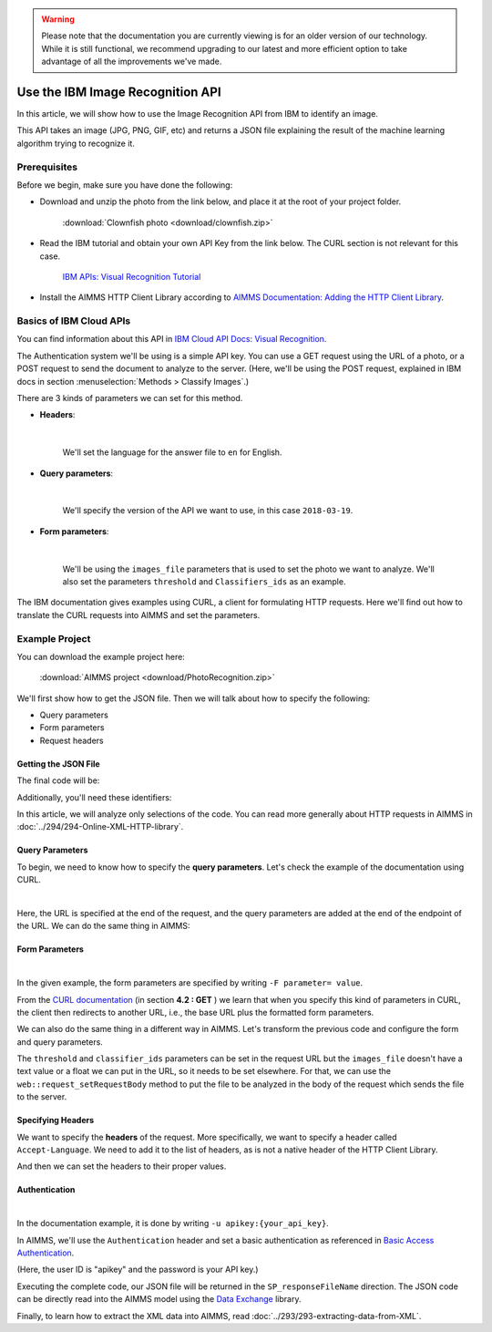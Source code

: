 .. warning:: 
   Please note that the documentation you are currently viewing is for an older version of our technology. 
   While it is still functional, we recommend upgrading to our latest and more efficient option to take advantage of all the improvements we've made.
   

Use the IBM Image Recognition API
===================================

.. meta::
   :description: An overview of using IBM APIs with AIMMS in the context of image recognition.
   :keywords: IBM, API, image, recognition, http

In this article, we will show how to use the Image Recognition API from IBM to identify an image.

This API takes an image (JPG, PNG, GIF, etc) and returns a JSON file explaining the result of the machine learning algorithm trying to recognize it.

Prerequisites
-----------------------------------------------
Before we begin, make sure you have done the following:

* Download and unzip the photo from the link below, and place it at the root of your project folder. 

    :download:`Clownfish photo <download/clownfish.zip>`

* Read the IBM tutorial and obtain your own API Key from the link below. The CURL section is not relevant for this case.

    `IBM APIs: Visual Recognition Tutorial <https://cloud.ibm.com/docs/services/visual-recognition?topic=visual-recognition-getting-started-tutorial>`_

* Install the AIMMS HTTP Client Library according to `AIMMS Documentation: Adding the HTTP Client Library <https://documentation.aimms.com/httpclient/library.html#adding-the-http-client-library-to-your-model>`_.

Basics of IBM Cloud APIs
-----------------------------------------------

You can find information about this API in `IBM Cloud API Docs: Visual Recognition <https://cloud.ibm.com/docs/swift?topic=swift-recognition>`_.

The Authentication system we'll be using is a simple API key.
You can use a GET request using the URL of a photo, or a POST request to send the document to analyze to the server. 
(Here, we'll be using the POST request, explained in IBM docs in section :menuselection:`Methods > Classify Images`.)

There are 3 kinds of parameters we can set for this method.

* **Headers**:


    .. image:: images/customparam.png
        :align: center
        
    |

    We'll set the language for the answer file to ``en`` for English.

* **Query parameters**:

    .. image:: images/queryparam.png
            :align: center

    |

    We'll specify the version of the API we want to use, in this case ``2018-03-19``.

* **Form parameters**:

    .. image:: images/formparam.png
        :align: center

    |

    We'll be using the ``images_file`` parameters that is used to set the photo we want to analyze. We'll also set the parameters ``threshold`` and ``Classifiers_ids`` as an example.

The IBM documentation gives examples using CURL, a client for formulating HTTP requests. Here we'll find out how to translate the CURL requests into AIMMS and set the parameters.

Example Project
----------------

You can download the example project here: 
    
    :download:`AIMMS project <download/PhotoRecognition.zip>` 

We'll first show how to get the JSON file. Then we will talk about how to specify the following:

* Query parameters
* Form parameters
* Request headers

Getting the JSON File
^^^^^^^^^^^^^^^^^^^^^^

The final code will be:

.. code-block:: aimms
    :linenos:
    
    SP_requestFileName:="clownfish.JPG";
    SP_responseFileName := "Answer.json";
    SP_apikey:="YOUR_API_KEY";
    
    SP_Requestparam:={
        'version' : "2018-03-19",
        'threshold' : "0.6",
        'classifier_ids' : "default"
    };
    web::query_format(SP_Requestparam,SP_formattedRequestParam);
    
    !endpoint given on the IBMCloud documentation
    SP_requestURI := "https://gateway.watsonplatform.net/visual-recognition/api/v3/classify?"+SP_formattedRequestParam;
    
    !initialize request
    web::request_create(SP_requestId);
    
    !Set Headers and add a new one.
    web::HttpHeaders:= DATA{ Accept, Accept-Encoding, Authorization, Cache-Control, Content-Length, Content-Type, Transfer-Encoding, Location ,Accept-Language};
    web::request_getHeaders(SP_requestId, SP_myHttpHeaders);
    SP_myHttpHeaders[ 'Accept-Language' ] := "en";
    
    !Authentication
    web::base64_encode( "apikey" + ":" + SP_apikey, SP_authorization);
    SP_myHttpHeaders[ 'Authorization' ] := "Basic " + SP_authorization;
    web::request_setHeaders(SP_requestId, SP_myHttpHeaders);
    
    !Set request
    web::request_setURL(SP_requestId, SP_requestURI);
    web::request_setMethod(SP_requestId, "POST");
    web::request_setRequestBody(SP_requestId, 'File', SP_requestFileName);
    web::request_setResponseBody(SP_requestId, 'File', SP_responseFileName);
    web::request_getOptions(SP_requestId,SP_requestOption);
    SP_requestOption['requestTimeout'] := "30";
    web::request_setOptions(SP_requestId, SP_requestOption);
    web::request_invoke(SP_requestId, P_responseCode);


Additionally, you'll need these identifiers:

.. code-block:: aimms
    :linenos:
    
    StringParameter SP_requestFileName;
    StringParameter SP_responseFileName;
    StringParameter SP_requestURI;
    Parameter P_responseCode;
    StringParameter SP_requestId;
    StringParameter SP_requestOption {
        IndexDomain: web::co;
    }
    StringParameter SP_apikey;
    StringParameter SP_myHttpHeaders {
        IndexDomain: web::httpHeader;
    }
    StringParameter SP_authorization;
    Set S_Param {
        Index: i_p;
        InitialData: DATA{version,threshold,classifier_ids};
    }
    StringParameter SP_Requestparam {
        IndexDomain: i_p;
    }
    StringParameter SP_formattedRequestParam;

In this article, we will analyze only selections of the code. You can read more generally about HTTP requests in AIMMS in :doc:`../294/294-Online-XML-HTTP-library`.

Query Parameters
^^^^^^^^^^^^^^^^^^^^

To begin, we need to know how to specify the **query parameters**.
Let's check the example of the documentation using CURL.

.. image:: images/Curl1.png
    :align: center

|

Here, the URL is specified at the end of the request, and the query parameters are added at the end of the endpoint of the URL. We can do the same thing in AIMMS:

.. code-block:: aimms
    :linenos:
    
    SP_Requestparam:={
        'version' : "2018-03-19",
    };
    web::query_format(SP_Requestparam,SP_formattedRequestParam);
    SP_requestURI := "https://gateway.watsonplatform.net/visual-recognition/api/v3/classify?"+SP_formattedRequestParam;

Form Parameters 
^^^^^^^^^^^^^^^^^^^^


.. image:: images/curl2.png
    :align: center

|

In the given example, the form parameters are specified by writing ``-F parameter= value``. 

From the `CURL documentation <https://curl.haxx.se/docs/httpscripting.html>`_  (in section **4.2 : GET** ) we learn that when you specify this kind of parameters in CURL, the client then redirects to another URL, i.e., the base URL plus the formatted form parameters.

We can also do the same thing in a different way in AIMMS. Let's transform the previous code and configure the form and query parameters.

.. code-block:: aimms
    :linenos:
    
    SP_Requestparam:={
        'version' : "2018-03-19",
        'threshold' : "0.6",
        'classifier_ids' : "default"
    };
    web::query_format(SP_Requestparam,SP_formattedRequestParam);
    SP_requestURI := "https://gateway.watsonplatform.net/visual-recognition/api/v3/classify?"+SP_formattedRequestParam;

The ``threshold`` and ``classifier_ids`` parameters can be set in the request URL but the ``images_file`` doesn't have a text value or a float we can put in the URL, so it needs to be set elsewhere.
For that, we can use the ``web::request_setRequestBody`` method to put the file to be analyzed in the body of the request which sends the file to the server.

.. code-block:: aimms
    :linenos:
    
    SP_requestFileName:="clownfish.JPG";
    web::request_setRequestBody(SP_requestId, 'File', SP_requestFileName);

Specifying Headers
^^^^^^^^^^^^^^^^^^^^

We want to specify the **headers** of the request.
More specifically, we want to specify a header called ``Accept-Language``. We need to add it to the list of headers, as is not a native header of the HTTP Client Library.

.. code-block:: aimms
    :linenos:
    
    web::HttpHeaders:= DATA{ Accept, Accept-Encoding, Authorization, Cache-Control, Content-Length, Content-Type, Transfer-Encoding, Location ,Accept-Language};

And then we can set the headers to their proper values.

.. code-block:: aimms
    :linenos:
    
    web::request_getHeaders(SP_requestId, SP_myHttpHeaders);
    SP_myHttpHeaders[ 'Accept-Language' ] := "en";
    web::request_setHeaders(SP_requestId, SP_myHttpHeaders);
    
Authentication
^^^^^^^^^^^^^^^^^^^^

.. image:: images/curl3.png
    :align: center

|

In the documentation example, it is done by writing ``-u apikey:{your_api_key}``.

In AIMMS, we'll use the ``Authentication`` header and set a basic authentication as referenced in `Basic Access Authentication <https://en.wikipedia.org/wiki/Basic_access_authentication>`_.

(Here, the user ID is "apikey" and the password is your API key.)

.. code-block:: aimms
    :linenos:
    
    web::base64_encode( "apikey" + ":" + SP_apikey, SP_authorization);
    SP_myHttpHeaders[ 'Authorization' ] := "Basic " + SP_authorization;
    web::request_setHeaders(SP_requestId, SP_myHttpHeaders);    

Executing the complete code, our JSON file will be returned in the ``SP_responseFileName`` direction. The JSON code can be directly read into the AIMMS model using the `Data Exchange <https://documentation.aimms.com/dataexchange/index.html>`_ library.

Finally, to learn how to extract the XML data into AIMMS, read :doc:`../293/293-extracting-data-from-XML`.


.. seealso::
    * :doc:`../294/294-Online-XML-HTTP-library`
    * :doc:`../300/300-ibm-api-speech-to-text`

